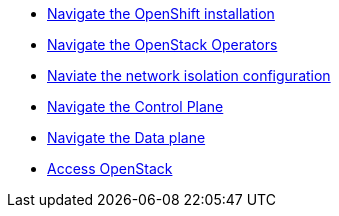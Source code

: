 * xref:openshift-walkthrough.adoc[Navigate the OpenShift installation]
* xref:openstack-operators.adoc[Navigate the OpenStack Operators]
* xref:network-isolation.adoc[Naviate the network isolation configuration]
* xref:control-plane.adoc[Navigate the Control Plane]
* xref:data-plane.adoc[Navigate the Data plane]
* xref:access.adoc[Access OpenStack]
